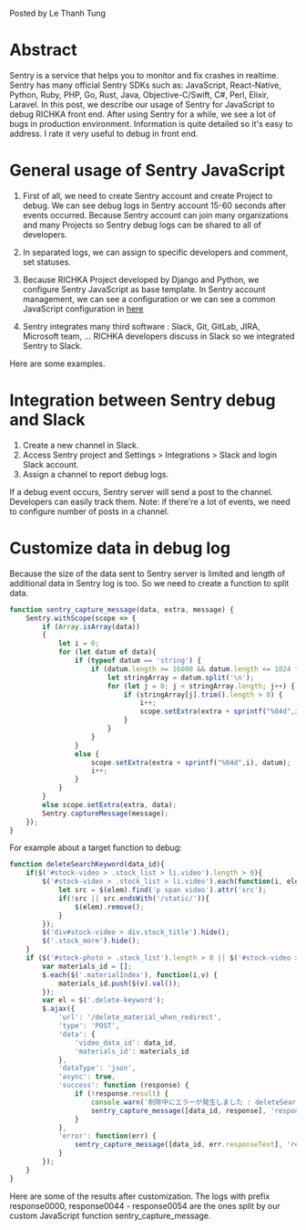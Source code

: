 #+OPTIONS: ^:nil
#+BEGIN_COMMENT
.. title: Using Sentry to debug JavaScript in the RICHKA front end
.. slug: using-sentry-to-debug-javascript-in-the-richka-frontend
.. date: 2020-08-13 10:53:48 UTC+09:00
.. tags: 
.. category: 
.. link: 
.. description: 
.. type: text

#+END_COMMENT

Posted by Le Thanh Tung

* Abstract

Sentry is a service that helps you to monitor and fix crashes in realtime.
Sentry has many official Sentry SDKs such as: JavaScript, React-Native, Python, Ruby, PHP, Go, Rust, Java, Objective-C/Swift, C#, Perl, Elixir, Laravel.
In this post, we describe our usage of Sentry for JavaScript to debug RICHKA front end.
After using Sentry for a while, we see a lot of bugs in production environment. Information is quite detailed so it's easy to address.
I rate it very useful to debug in front end.

* General usage of Sentry JavaScript

1. First of all, we need to create Sentry account and create Project to debug. We can see debug logs in Sentry account 15-60 seconds after events occurred. Because Sentry account can join many organizations and many Projects so Sentry debug logs can be shared to all of developers.

2. In separated logs, we can assign to specific developers and comment, set statuses.

3. Because RICHKA Project developed by Django and Python, we configure Sentry JavaScript as base template. In Sentry account management, we can see a configuration or we can see a common JavaScript configuration in [[https://docs.sentry.io/sdks/javascript/][here]]

4. Sentry integrates many third software : Slack, Git, GitLab, JIRA, Microsoft team, ... RICHKA developers discuss in Slack so we integrated Sentry to Slack.

Here are some examples.


[[img-url:/images/sentry-javascript/error_detail.png]]

[[img-url:/images/sentry-javascript/events_before.png]]


* Integration between Sentry debug and Slack

1. Create a new channel in Slack.
2. Access Sentry project and Settings > Integrations > Slack and login Slack account.
3. Assign a channel to report debug logs.

[[img-url:/images/sentry-javascript/slack_report.png]]

If a debug event occurs, Sentry server will send a post to the channel. Developers can easily track them.
Note: if there're a lot of events, we need to configure number of posts in a channel.

* Customize data in debug log

Because the size of the data sent to Sentry server is limited and length of additional data in Sentry log is too. So we need to create a function to split data.

#+BEGIN_SRC javascript
function sentry_capture_message(data, extra, message) {
    Sentry.withScope(scope => {
        if (Array.isArray(data))
        {
            let i = 0;
            for (let datum of data){
                if (typeof datum == 'string') {
                    if (datum.length >= 16000 && datum.length <= 1024 * 1024) {
                        let stringArray = datum.split('\n');
                        for (let j = 0; j < stringArray.length; j++) {
                            if (stringArray[j].trim().length > 0) {
                                i++;
                                scope.setExtra(extra + sprintf("%04d",i), stringArray[j]);
                            }
                        }
                    }
                }
                else {
                    scope.setExtra(extra + sprintf("%04d",i), datum);
                    i++;
                }
            }
        }
        else scope.setExtra(extra, data);
        Sentry.captureMessage(message);
    });
}
#+END_SRC

For example about a target function to debug:


#+BEGIN_SRC javascript
function deleteSearchKeyword(data_id){
    if($('#stock-video > .stock_list > li.video').length > 0){
        $('#stock-video > .stock_list > li.video').each(function(i, elem){
            let src = $(elem).find('p span video').attr('src');
            if(!src || src.endsWith('/static/')){
                $(elem).remove();
            }
        });
        $('div#stock-video > div.stock_title').hide();
        $('.stock_more').hide();
    }
    if ($('#stock-photo > .stock_list').length > 0 || $('#stock-video > .stock_list').length > 0) {
        var materials_id = [];
        $.each($('.materialIndex'), function(i,v) {
            materials_id.push($(v).val());
        });
        var el = $('.delete-keyword');
        $.ajax({
            'url': '/delete_material_when_redirect',
            'type': 'POST',
            'data': {
                'video_data_id': data_id,
                'materials_id': materials_id
            },
            'dataType': 'json',
            'async': true,
            'success': function (response) {
                if (!response.result) {
                    console.warn('削除中にエラーが発生しました : deleteSearchKeyword');
                    sentry_capture_message([data_id, response], 'response', `Delete Material When Redirect Error`);
                }
            },
            'error': function(err) {
                sentry_capture_message([data_id, err.responseText], 'response', `Delete Material When Redirect Error`);
            }
        });
    }
}
#+END_SRC

Here are some of the results after customization.
The logs with prefix response0000, response0044 - response0054 are the ones split by our custom JavaScript function sentry_capture_message.

[[img-url:/images/sentry-javascript/additonal_data.png]]

[[img-url:/images/sentry-javascript/additonal_data2.png]]